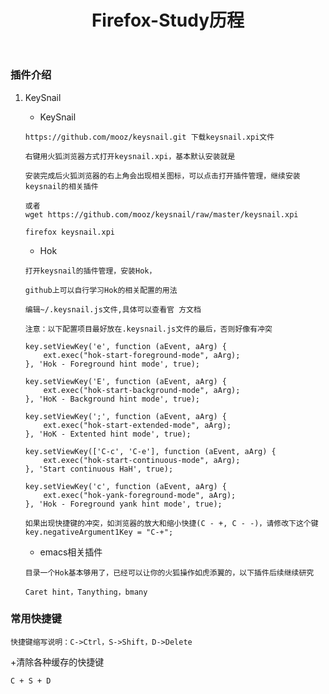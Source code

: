 #+TITLE: Firefox-Study历程
#+HTML_HEAD: <link rel="stylesheet" type="text/css" href="../style/my-org-worg.css"/>


*** 插件介绍
**** KeySnail 
+ KeySnail
#+BEGIN_EXAMPLE
https://github.com/mooz/keysnail.git 下载keysnail.xpi文件

右键用火狐浏览器方式打开keysnail.xpi，基本默认安装就是
 
安装完成后火狐浏览器的右上角会出现相关图标，可以点击打开插件管理，继续安装keysnail的相关插件

或者
wget https://github.com/mooz/keysnail/raw/master/keysnail.xpi

firefox keysnail.xpi
#+END_EXAMPLE

+ Hok
#+BEGIN_EXAMPLE
打开keysnail的插件管理，安装Hok，

github上可以自行学习Hok的相关配置的用法

编辑~/.keysnail.js文件,具体可以查看官 方文档

注意：以下配置项目最好放在.keysnail.js文件的最后，否则好像有冲突

key.setViewKey('e', function (aEvent, aArg) {
    ext.exec("hok-start-foreground-mode", aArg);
}, 'Hok - Foreground hint mode', true);

key.setViewKey('E', function (aEvent, aArg) {
    ext.exec("hok-start-background-mode", aArg);
}, 'HoK - Background hint mode', true);

key.setViewKey(';', function (aEvent, aArg) {
    ext.exec("hok-start-extended-mode", aArg);
}, 'HoK - Extented hint mode', true);

key.setViewKey(['C-c', 'C-e'], function (aEvent, aArg) {
    ext.exec("hok-start-continuous-mode", aArg);
}, 'Start continuous HaH', true);

key.setViewKey('c', function (aEvent, aArg) {
    ext.exec("hok-yank-foreground-mode", aArg);
}, 'Hok - Foreground yank hint mode', true);

如果出现快捷键的冲突，如浏览器的放大和缩小快捷(C - +, C - -)，请修改下这个键
key.negativeArgument1Key = "C-+";
#+END_EXAMPLE

+ emacs相关插件
#+BEGIN_EXAMPLE
目录一个Hok基本够用了，已经可以让你的火狐操作如虎添翼的，以下插件后续继续研究

Caret hint，Tanything，bmany
#+END_EXAMPLE


*** 常用快捷键
#+BEGIN_EXAMPLE
快捷键缩写说明：C->Ctrl，S->Shift，D->Delete
#+END_EXAMPLE

+清除各种缓存的快捷键
#+BEGIN_EXAMPLE
C + S + D
#+END_EXAMPLE
